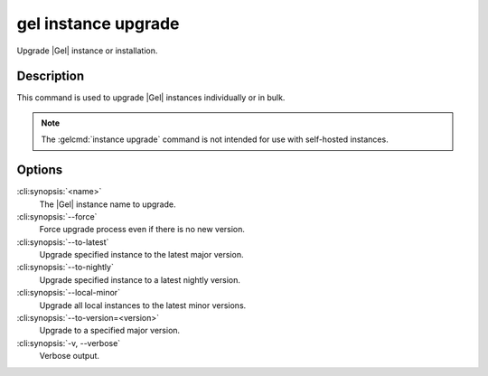 .. _ref_cli_edgedb_instance_upgrade:


====================
gel instance upgrade
====================

Upgrade |Gel| instance or installation.

.. cli:synopsis::

    gel instance upgrade [<options>] [<name>]


Description
===========

This command is used to upgrade |Gel| instances individually or in
bulk.

.. note::

    The :gelcmd:`instance upgrade` command is not intended for use with
    self-hosted instances.


Options
=======

:cli:synopsis:`<name>`
    The |Gel| instance name to upgrade.

:cli:synopsis:`--force`
    Force upgrade process even if there is no new version.

:cli:synopsis:`--to-latest`
    Upgrade specified instance to the latest major version.

:cli:synopsis:`--to-nightly`
    Upgrade specified instance to a latest nightly version.

:cli:synopsis:`--local-minor`
    Upgrade all local instances to the latest minor versions.

:cli:synopsis:`--to-version=<version>`
    Upgrade to a specified major version.

:cli:synopsis:`-v, --verbose`
    Verbose output.
